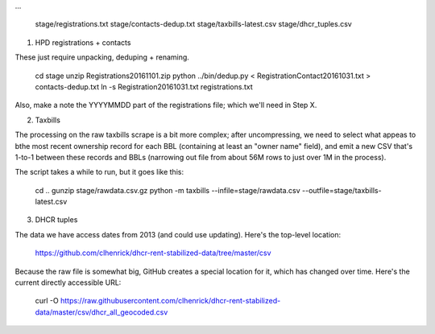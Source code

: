 
...

    stage/registrations.txt
    stage/contacts-dedup.txt
    stage/taxbills-latest.csv
    stage/dhcr_tuples.csv


(1) HPD registrations + contacts

These just require unpacking, deduping + renaming.

    cd stage
    unzip Registrations20161101.zip
    python ../bin/dedup.py < RegistrationContact20161031.txt > contacts-dedup.txt
    ln -s Registration20161031.txt registrations.txt

Also, make a note the YYYYMMDD part of the registrations file; which we'll need in Step X. 

(2) Taxbills

The processing on the raw taxbills scrape is a bit more complex; after uncompressing, 
we need to select what appeas to bthe most recent ownership record for each BBL (containing
at least an "owner name" field), and emit a new CSV that's 1-to-1 between these records 
and BBLs (narrowing out file from about 56M rows to just over 1M in the process).

The script takes a while to run, but it goes like this:

    cd ..
    gunzip stage/rawdata.csv.gz
    python -m taxbills --infile=stage/rawdata.csv --outfile=stage/taxbills-latest.csv


(3) DHCR tuples

The data we have access dates from 2013 (and could use updating).  Here's the top-level location: 

    https://github.com/clhenrick/dhcr-rent-stabilized-data/tree/master/csv

Because the raw file is somewhat big, GitHub creates a special location for it, which has changed over time.  Here's the current directly accessible URL:

    curl -O https://raw.githubusercontent.com/clhenrick/dhcr-rent-stabilized-data/master/csv/dhcr_all_geocoded.csv


